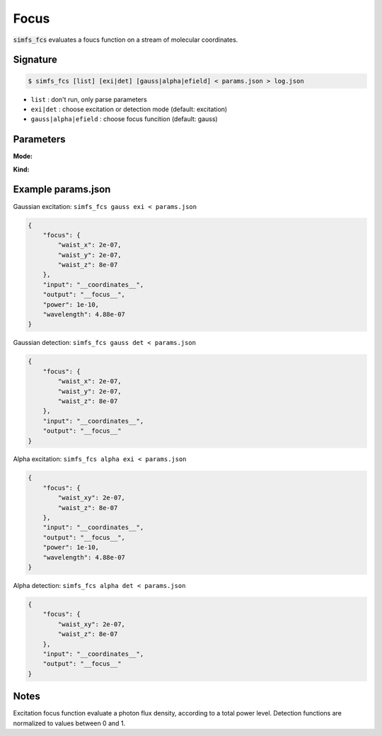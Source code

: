 Focus
-----

:code:`simfs_fcs` evaluates a foucs function on a stream of molecular coordinates.

Signature
^^^^^^^^^

.. code-block:: bash

   $ simfs_fcs [list] [exi|det] [gauss|alpha|efield] < params.json > log.json

- ``list`` : don't run, only parse parameters
- ``exi|det`` : choose excitation or detection mode (default: excitation)
- ``gauss|alpha|efield`` : choose focus funcition (default: gauss)

Parameters
^^^^^^^^^^

**Mode:**

.. json:object:: excitation.json

   Parameters of simfs_fcs exi

   :property string input: Coordinate input filename
   :property string output: Flux density output filename 
   :property float power: Excitation power in Watt
   :property float wavelength: Excitation wavelength in m
   :property object focus: Focus function parameters

.. json:object:: detection.json

   Parameters of simfs_fcs det

   :property string input: Coordinate input filename
   :property string output: Detection efficiency output filename 
   :property object focus: Focus function parameters

**Kind:**

.. json:object:: gauss.json

   Additional foucus parameters of simfs_fcs gauss 

   :property float waist_x: :math:`\frac{1}{e^2}` waist in x of gauss focus.
   :property float waist_y: :math:`\frac{1}{e^2}` waist in y of gauss focus.
   :property float waist_z: :math:`\frac{1}{e^2}` waist in z of gauss focus.

.. json:object:: alpha.json

   Additional foucus parameters of simfs_fcs alpha 

   :property float waist_xy: :math:`\frac{1}{e^2}` waist in xy of alpha focus.
   :property float waist_z: :math:`\frac{1}{e^2}` waist in z of alpha ocus.

Example params.json
^^^^^^^^^^^^^^^^^^^

Gaussian excitation: ``simfs_fcs gauss exi < params.json``

.. code-block:: json

   {
       "focus": {
           "waist_x": 2e-07,
           "waist_y": 2e-07,
           "waist_z": 8e-07
       },
       "input": "__coordinates__",
       "output": "__focus__",
       "power": 1e-10,
       "wavelength": 4.88e-07
   }

Gaussian detection: ``simfs_fcs gauss det < params.json``
   
.. code-block:: json
   
   {
       "focus": {
           "waist_x": 2e-07,
           "waist_y": 2e-07,
           "waist_z": 8e-07
       },
       "input": "__coordinates__",
       "output": "__focus__"
   }

Alpha excitation: ``simfs_fcs alpha exi < params.json``
   
.. code-block:: json
   
   {
       "focus": {
           "waist_xy": 2e-07,
           "waist_z": 8e-07
       },
       "input": "__coordinates__",
       "output": "__focus__",
       "power": 1e-10,
       "wavelength": 4.88e-07
   }

   
Alpha detection: ``simfs_fcs alpha det < params.json``

.. code-block:: json
   
   {
       "focus": {
           "waist_xy": 2e-07,
           "waist_z": 8e-07
       },
       "input": "__coordinates__",
       "output": "__focus__"
   }

Notes
^^^^^

Excitation focus function evaluate a photon flux density, according to a total
power level. Detection functions are normalized to values between 0 and 1.

